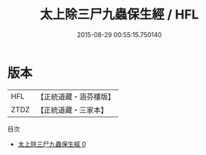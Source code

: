 #+TITLE: 太上除三尸九蟲保生經 / HFL

#+DATE: 2015-08-29 00:55:15.750140
* 版本
 |       HFL|【正統道藏・涵芬樓版】|
 |      ZTDZ|【正統道藏・三家本】|
目次
 - [[file:KR5c0268_000.txt][太上除三尸九蟲保生經 0]]
